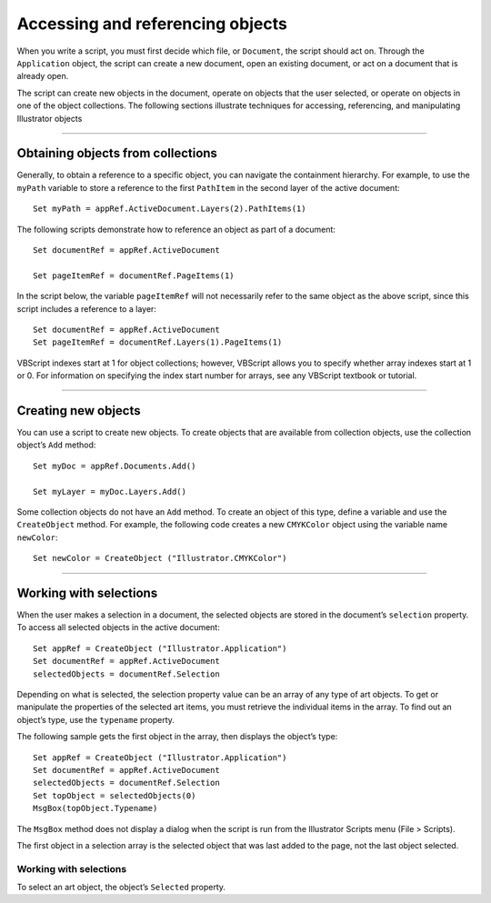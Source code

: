 .. highlight:: basic

.. _scriptingVBScript/objectReferences:

Accessing and referencing objects
################################################################################

When you write a script, you must first decide which file, or ``Document``, the script should act on. Through
the ``Application`` object, the script can create a new document, open an existing document, or act on a
document that is already open.

The script can create new objects in the document, operate on objects that the user selected, or operate
on objects in one of the object collections. The following sections illustrate techniques for accessing,
referencing, and manipulating Illustrator objects

----

Obtaining objects from collections
================================================================================

Generally, to obtain a reference to a specific object, you can navigate the containment hierarchy. For
example, to use the ``myPath`` variable to store a reference to the first ``PathItem`` in the second layer of the
active document::

  Set myPath = appRef.ActiveDocument.Layers(2).PathItems(1)

The following scripts demonstrate how to reference an object as part of a document::

  Set documentRef = appRef.ActiveDocument

  Set pageItemRef = documentRef.PageItems(1)

In the script below, the variable ``pageItemRef`` will not necessarily refer to the same object as the above
script, since this script includes a reference to a layer::

  Set documentRef = appRef.ActiveDocument
  Set pageItemRef = documentRef.Layers(1).PageItems(1)

VBScript indexes start at 1 for object collections; however, VBScript allows you to specify whether array
indexes start at 1 or 0. For information on specifying the index start number for arrays, see any VBScript
textbook or tutorial.

----

Creating new objects
================================================================================

You can use a script to create new objects. To create objects that are available from collection objects, use
the collection object’s ``Add`` method::

  Set myDoc = appRef.Documents.Add()

  Set myLayer = myDoc.Layers.Add()

Some collection objects do not have an ``Add`` method. To create an object of this type, define a variable and
use the ``CreateObject`` method. For example, the following code creates a new ``CMYKColor`` object using
the variable name ``newColor``::

  Set newColor = CreateObject ("Illustrator.CMYKColor")

----

Working with selections
================================================================================

When the user makes a selection in a document, the selected objects are stored in the document’s
``selection`` property. To access all selected objects in the active document::

  Set appRef = CreateObject ("Illustrator.Application")
  Set documentRef = appRef.ActiveDocument
  selectedObjects = documentRef.Selection

Depending on what is selected, the selection property value can be an array of any type of art objects. To
get or manipulate the properties of the selected art items, you must retrieve the individual items in the
array. To find out an object’s type, use the ``typename`` property.

The following sample gets the first object in the array, then displays the object’s type::

  Set appRef = CreateObject ("Illustrator.Application")
  Set documentRef = appRef.ActiveDocument
  selectedObjects = documentRef.Selection
  Set topObject = selectedObjects(0)
  MsgBox(topObject.Typename)

The ``MsgBox`` method does not display a dialog when the script is run from the Illustrator Scripts menu
(File > Scripts).

The first object in a selection array is the selected object that was last added to the page, not the last object
selected.

Working with selections
********************************************************************************

To select an art object, the object’s ``Selected`` property.
